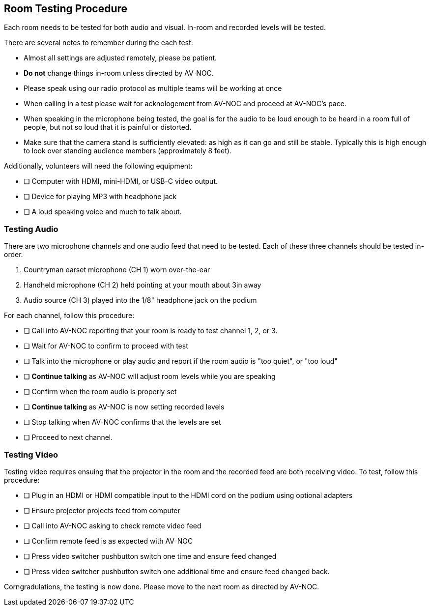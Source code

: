 == Room Testing Procedure ==

Each room needs to be tested for both audio and visual. In-room and recorded levels will be tested.

There are several notes to remember during the each test:

* Almost all settings are adjusted remotely, please be patient.
* **Do not** change things in-room unless directed by AV-NOC.
* Please speak using our radio protocol as multiple teams will be working at once
* When calling in a test please wait for acknologement from AV-NOC and proceed at AV-NOC's pace.
* When speaking in the microphone being tested, the goal is for the audio to be loud enough to be heard in a room full of people, but not so loud that it is painful or distorted. 
* Make sure that the camera stand is sufficiently elevated: as high as it can go and still be stable. Typically this is high enough to look over standing audience members (approximately 8 feet). 

Additionally, volunteers will need the following equipment:

* [ ] Computer with HDMI, mini-HDMI, or USB-C video output.
* [ ] Device for playing MP3 with headphone jack
* [ ] A loud speaking voice and much to talk about.

=== Testing Audio ===

There are two microphone channels and one audio feed that need to be tested. Each of these three channels should
be tested in-order.

1. Countryman earset microphone (CH 1) worn over-the-ear
2. Handheld microphone (CH 2) held pointing at your mouth about 3in away
3. Audio source (CH 3) played into the 1/8" headphone jack on the podium 

For each channel, follow this procedure:

* [ ] Call into AV-NOC reporting that your room is ready to test channel 1, 2, or 3.
* [ ] Wait for AV-NOC to confirm to proceed with test
* [ ] Talk into the microphone or play audio and report if the room audio is "too quiet", or "too loud"
* [ ] **Continue talking** as AV-NOC will adjust room levels while you are speaking
* [ ] Confirm when the room audio is properly set
* [ ] **Continue talking** as AV-NOC is now setting recorded levels
* [ ] Stop talking when AV-NOC confirms that the levels are set
* [ ] Proceed to next channel.

=== Testing Video ===

Testing video requires ensuing that the projector in the room and the recorded feed are both receiving video. To
test, follow this procedure:

* [ ] Plug in an HDMI or HDMI compatible input to the HDMI cord on the podium using optional adapters
* [ ] Ensure projector projects feed from computer
* [ ] Call into AV-NOC asking to check remote video feed
* [ ] Confirm remote feed is as expected with AV-NOC
* [ ] Press video switcher pushbutton switch one time and ensure feed changed
* [ ] Press video switcher pushbutton switch one additional time and ensure feed changed back.

Corngradulations, the testing is now done. Please move to the next room as directed by AV-NOC.




